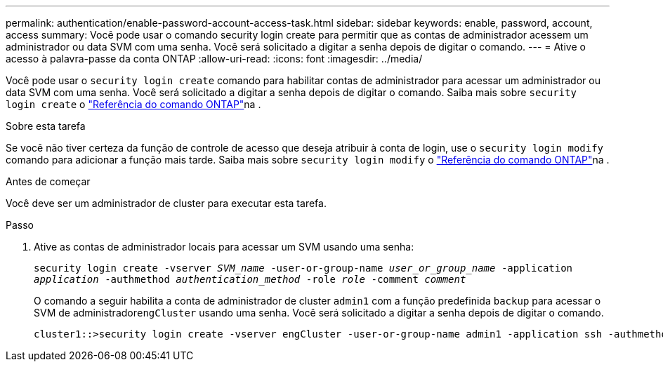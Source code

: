 ---
permalink: authentication/enable-password-account-access-task.html 
sidebar: sidebar 
keywords: enable, password, account, access 
summary: Você pode usar o comando security login create para permitir que as contas de administrador acessem um administrador ou data SVM com uma senha. Você será solicitado a digitar a senha depois de digitar o comando. 
---
= Ative o acesso à palavra-passe da conta ONTAP
:allow-uri-read: 
:icons: font
:imagesdir: ../media/


[role="lead"]
Você pode usar o `security login create` comando para habilitar contas de administrador para acessar um administrador ou data SVM com uma senha. Você será solicitado a digitar a senha depois de digitar o comando. Saiba mais sobre `security login create` o link:https://docs.netapp.com/us-en/ontap-cli/security-login-create.html["Referência do comando ONTAP"^]na .

.Sobre esta tarefa
Se você não tiver certeza da função de controle de acesso que deseja atribuir à conta de login, use o `security login modify` comando para adicionar a função mais tarde. Saiba mais sobre `security login modify` o link:https://docs.netapp.com/us-en/ontap-cli/security-login-modify.html["Referência do comando ONTAP"^]na .

.Antes de começar
Você deve ser um administrador de cluster para executar esta tarefa.

.Passo
. Ative as contas de administrador locais para acessar um SVM usando uma senha:
+
`security login create -vserver _SVM_name_ -user-or-group-name _user_or_group_name_ -application _application_ -authmethod _authentication_method_ -role _role_ -comment _comment_`

+
O comando a seguir habilita a conta de administrador de cluster `admin1` com a função predefinida `backup` para acessar o SVM de administrador``engCluster`` usando uma senha. Você será solicitado a digitar a senha depois de digitar o comando.

+
[listing]
----
cluster1::>security login create -vserver engCluster -user-or-group-name admin1 -application ssh -authmethod password -role backup
----

